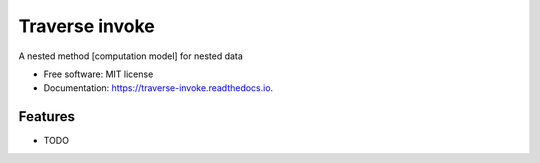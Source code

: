 ===============
Traverse invoke
===============


.. image:: https://img.shields.io/pypi/v/traverse_invoke.svg
        :target: https://pypi.python.org/pypi/traverse_invoke

.. image:: https://img.shields.io/travis/DaniloZZZ/traverse_invoke.svg
        :target: https://travis-ci.org/DaniloZZZ/traverse_invoke

.. image:: https://readthedocs.org/projects/traverse-invoke/badge/?version=latest
        :target: https://traverse-invoke.readthedocs.io/en/latest/?badge=latest
        :alt: Documentation Status



A nested method [computation model] for nested data


* Free software: MIT license
* Documentation: https://traverse-invoke.readthedocs.io.


Features
--------

* TODO

